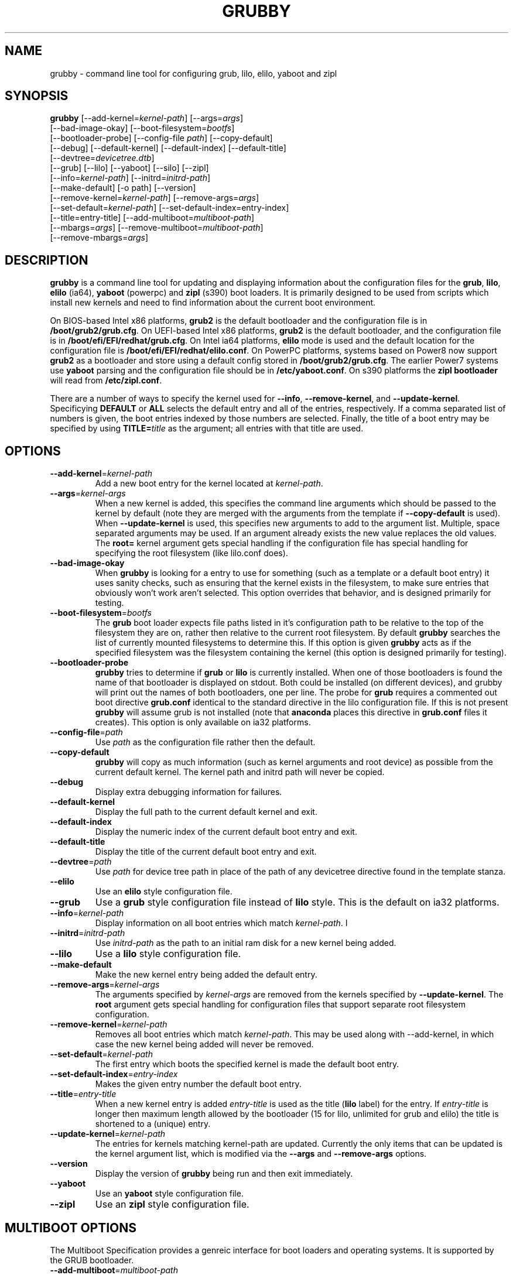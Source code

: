 .TH GRUBBY 8 "Tue Jan 18 2005"
.SH NAME
grubby \- command line tool for configuring grub, lilo, elilo, yaboot and zipl

.SH SYNOPSIS
\fBgrubby\fR [--add-kernel=\fIkernel-path\fR] [--args=\fIargs\fR] 
       [--bad-image-okay] [--boot-filesystem=\fIbootfs\fR] 
       [--bootloader-probe] [--config-file \fIpath\fR] [--copy-default]
       [--debug] [--default-kernel] [--default-index] [--default-title]
       [--devtree=\fIdevicetree.dtb\fR]
       [--grub] [--lilo] [--yaboot] [--silo] [--zipl]
       [--info=\fIkernel-path\fR] [--initrd=\fIinitrd-path\fR] 
       [--make-default] [-o path] [--version]
       [--remove-kernel=\fIkernel-path\fR] [--remove-args=\fIargs\fR]
       [--set-default=\fIkernel-path\fR] [--set-default-index=\fientry-index\fR]
       [--title=entry-title] [--add-multiboot=\fImultiboot-path\fR]
       [--mbargs=\fIargs\fR] [--remove-multiboot=\fImultiboot-path\fR]
       [--remove-mbargs=\fIargs\fR]

.SH DESCRIPTION
\fBgrubby\fR is a command line tool for updating and displaying information
about the configuration files for the \fBgrub\fR, \fBlilo\fR, \fBelilo\fR
(ia64), \fByaboot\fR (powerpc) and \fBzipl\fR (s390) boot loaders. It
is primarily designed to be used from scripts which install new
kernels and need to find information about the current boot environment.

On BIOS-based Intel x86 platforms, \fBgrub2\fR is the default bootloader and
the configuration file is in \fB/boot/grub2/grub.cfg\fR.  On UEFI-based Intel
x86 platforms, \fBgrub2\fR is the default bootloader, and the configuration
file is in \fB/boot/efi/EFI/redhat/grub.cfg\fR.  On Intel ia64 platforms,
\fBelilo\fR mode is used and the default location for the configuration file
is \fB/boot/efi/EFI/redhat/elilo.conf\fR. On PowerPC platforms, systems based
on Power8 now support \fBgrub2\fR as a bootloader and store using a default
config stored in \fB/boot/grub2/grub.cfg\fR. The earlier Power7 systems use \fByaboot\fR
parsing and the configuration file should be in \fB/etc/yaboot.conf\fR.  On
s390 platforms the \fBzipl bootloader\fR will read from \fB/etc/zipl.conf\fR.

There are a number of ways to specify the kernel used for \fB-\-info\fR,
\fB-\-remove-kernel\fR, and \fB-\-update-kernel\fR. Specificying \fBDEFAULT\fR
or \fBALL\fR selects the default entry and all of the entries, respectively.
If a comma separated list of numbers is given, the boot entries indexed
by those numbers are selected. Finally, the title of a boot entry may
be specified by using \fBTITLE=\fItitle\fR as the argument; all entries
with that title are used.

.SH OPTIONS
.TP
\fB-\-add-kernel\fR=\fIkernel-path\fR
Add a new boot entry for the kernel located at \fIkernel-path\fR.

.TP
\fB-\-args\fR=\fIkernel-args\fR
When a new kernel is added, this specifies the command line arguments
which should be passed to the kernel by default (note they are merged
with the arguments from the template if \fB-\-copy-default\fR is used).
When \fB-\-update-kernel\fR is used, this specifies new arguments to add
to the argument list. Multiple, space separated arguments may be used. If
an argument already exists the new value replaces the old values. The
\fBroot=\fR kernel argument gets special handling if the configuration
file has special handling for specifying the root filesystem (like
lilo.conf does).

.TP
\fB-\-bad-image-okay\fR
When \fBgrubby\fR is looking for a entry to use for something (such
as a template or a default boot entry) it uses sanity checks, such as
ensuring that the kernel exists in the filesystem, to make sure
entries that obviously won't work aren't selected. This option overrides
that behavior, and is designed primarily for testing.

.TP
\fB-\-boot-filesystem\fR=\fIbootfs\fR
The \fBgrub\fR boot loader expects file paths listed in it's configuration
path to be relative to the top of the filesystem they are on, rather then
relative to the current root filesystem. By default \fBgrubby\fR searches
the list of currently mounted filesystems to determine this. If this option
is given \fBgrubby\fR acts as if the specified filesystem was the filesystem
containing the kernel (this option is designed primarily for testing).

.TP
\fB-\-bootloader-probe\fR
\fBgrubby\fR tries to determine if \fBgrub\fR or \fBlilo\fR is currently 
installed. When one of those bootloaders is found the name of that bootloader
is displayed on stdout.  Both could be installed (on different devices), and
grubby will print out the names of both bootloaders, one per line. The probe
for \fBgrub\fR requires a commented out boot directive \fBgrub.conf\fR
identical to the standard directive in the lilo configuration file. If this
is not present \fBgrubby\fR will assume grub is not installed (note 
that \fBanaconda\fR places this directive in \fBgrub.conf\fR files it creates).
This option is only available on ia32 platforms. 


.TP
\fB-\-config-file\fR=\fIpath\fR
Use \fIpath\fR as the configuration file rather then the default.

.TP
\fB-\-copy-default\fR
\fBgrubby\fR will copy as much information (such as kernel arguments and
root device) as possible from the current default kernel. The kernel path
and initrd path will never be copied.

.TP
\fB-\-debug\fR
Display extra debugging information for failures.

.TP
\fB-\-default-kernel\fR
Display the full path to the current default kernel and exit.

.TP
\fB-\-default-index\fR
Display the numeric index of the current default boot entry and exit.

.TP
\fB-\-default-title\fR
Display the title of the current default boot entry and exit.

.TP
\fB-\-devtree\fR=\fIpath\fR
Use \fIpath\fR for device tree path in place of the path of any devicetree
directive found in the template stanza.

.TP
\fB-\-elilo\fR
Use an \fBelilo\fR style configuration file.

.TP
\fB-\-grub\fR
Use a \fBgrub\fR style configuration file instead of \fBlilo\fR style. This
is the default on ia32 platforms.

.TP
\fB-\-info\fR=\fIkernel-path\fR
Display information on all boot entries which match \fIkernel-path\fR. I

.TP
\fB-\-initrd\fR=\fIinitrd-path\fR
Use \fIinitrd-path\fR as the path to an initial ram disk for a new kernel
being added.

.TP
\fB-\-lilo\fR
Use a \fBlilo\fR style configuration file.

.TP
\fB-\-make-default\fR
Make the new kernel entry being added the default entry.

.TP
\fB-\-remove-args\fR=\fIkernel-args\fR
The arguments specified by \fIkernel-args\fR are removed from the 
kernels specified by \fB-\-update-kernel\fR. The \fBroot\fR argument
gets special handling for configuration files that support separate root
filesystem configuration.

.TP
\fB-\-remove-kernel\fR=\fIkernel-path\fR
Removes all boot entries which match \fIkernel-path\fR. This may be used
along with -\-add-kernel, in which case the new kernel being added will
never be removed.

.TP
\fB-\-set-default\fR=\fIkernel-path\fR
The first entry which boots the specified kernel is made the default
boot entry.

.TP
\fB-\-set-default-index\fR=\fIentry-index\fR
Makes the given entry number the default boot entry.

.TP
\fB-\-title\fR=\fIentry-title\fR
When a new kernel entry is added \fIentry-title\fR is used as the title
(\fBlilo\fR label) for the entry. If \fIentry-title\fR is longer then maximum
length allowed by the bootloader (15 for lilo, unlimited for grub and elilo)
the title is shortened to a (unique) entry.

.TP
\fB-\-update-kernel\fR=\fIkernel-path\fR
The entries for kernels matching \fRkernel-path\fR are updated. Currently
the only items that can be updated is the kernel argument list, which is
modified via the \fB-\-args\fR and \fB-\-remove-args\fR options.

.TP
\fB-\-version\fR
Display the version of \fBgrubby\fR being run and then exit immediately.

.TP
\fB-\-yaboot\fR
Use an \fByaboot\fR style configuration file.

.TP
\fB-\-zipl\fR
Use an \fBzipl\fR style configuration file.

.SH MULTIBOOT OPTIONS
The Multiboot Specification provides a genreic interface for boot
loaders and operating systems.  It is supported by the GRUB bootloader.

.TP
\fB-\-add-multiboot\fR=\fImultiboot-path\fR
Add a new boot entry for the multiboot kernel located at
\fImultiboot-path\fR.  Note that this is generally accompanied with a
\fI--add-kernel\fR option.

.TP
\fB-\-remove-multiboot\fR=\fImultiboot-path\fR
Removes all boot entries which match \fImultiboot-path\fR. 

.TP
\fB-\-mbargs\fR=\fImultiboot-args\fR
When a new multiboot kernel is added, this specifies the command line 
arguments which should be passed to that kernel by default 
When \fB-\-update-kernel\fR is used, this specifies new arguments to add
to the argument list. Multiple, space separated arguments may be used. If
an argument already exists the new value replaces the old values. 

.TP
\fB-\-remove-mbargs\fR=\fImultiboot-args\fR
The arguments specified by \fImultiboot-args\fR are removed from the 
kernels specified by \fB-\-update-kernel\fR. 


.SH "BUGS"
The command line syntax is more than a little baroque. This probably
won't be fixed as \fBgrubby\fR is only intended to be called from shell
scripts which can get it right.

.SH "SEE ALSO"
.BR grub (8),
.BR lilo (8),
.BR yaboot (8),
.BR mkinitrd (8)

.SH AUTHORS
.nf
Erik Troan
Jeremy Katz
Peter Jones
.fi
